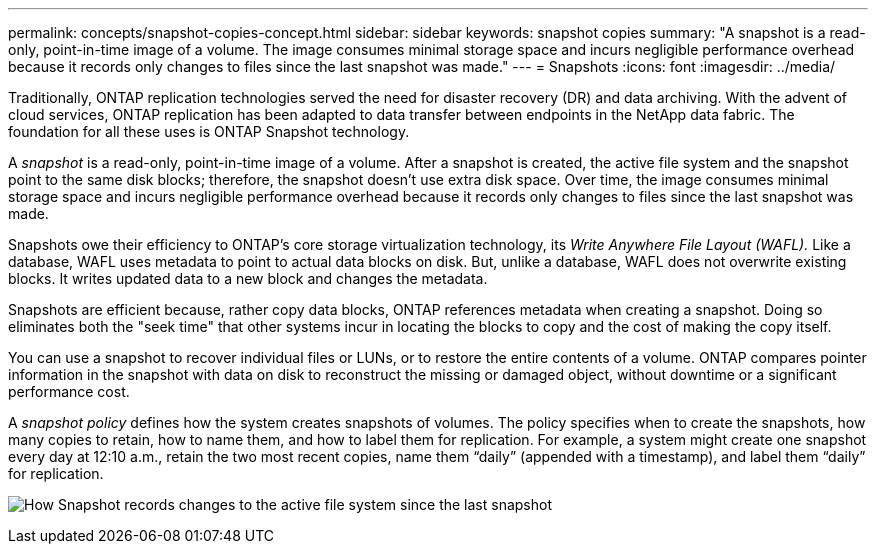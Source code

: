---
permalink: concepts/snapshot-copies-concept.html
sidebar: sidebar
keywords: snapshot copies
summary: "A snapshot is a read-only, point-in-time image of a volume. The image consumes minimal storage space and incurs negligible performance overhead because it records only changes to files since the last snapshot was made."
---
= Snapshots
:icons: font
:imagesdir: ../media/

[.lead]
Traditionally, ONTAP replication technologies served the need for disaster recovery (DR) and data archiving. With the advent of cloud services, ONTAP replication has been adapted to data transfer between endpoints in the NetApp data fabric. The foundation for all these uses is ONTAP Snapshot technology.

A _snapshot_ is a read-only, point-in-time image of a volume. After a snapshot is created, the active file system and the snapshot point to the same disk blocks; therefore, the snapshot doesn't use extra disk space. Over time, the image consumes minimal storage space and incurs negligible performance overhead because it records only changes to files since the last snapshot was made.

Snapshots owe their efficiency to ONTAP's core storage virtualization technology, its _Write Anywhere File Layout (WAFL)._ Like a database, WAFL uses metadata to point to actual data blocks on disk. But, unlike a database, WAFL does not overwrite existing blocks. It writes updated data to a new block and changes the metadata.

Snapshots are efficient because, rather copy data blocks, ONTAP references metadata when creating a snapshot. Doing so eliminates both the "seek time" that other systems incur in locating the blocks to copy and the cost of making the copy itself.

You can use a snapshot to recover individual files or LUNs, or to restore the entire contents of a volume. ONTAP compares pointer information in the snapshot with data on disk to reconstruct the missing or damaged object, without downtime or a significant performance cost.

A _snapshot policy_ defines how the system creates snapshots of volumes. The policy specifies when to create the snapshots, how many copies to retain, how to name them, and how to label them for replication. For example, a system might create one snapshot every day at 12:10 a.m., retain the two most recent copies, name them "`daily`" (appended with a timestamp), and label them "`daily`" for replication.

image:snapshot-copy.gif[How Snapshot records changes to the active file system since the last snapshot]

// 2024-Jan-29, issue# 1237
// 2023 Nov 09, Jira 1466
